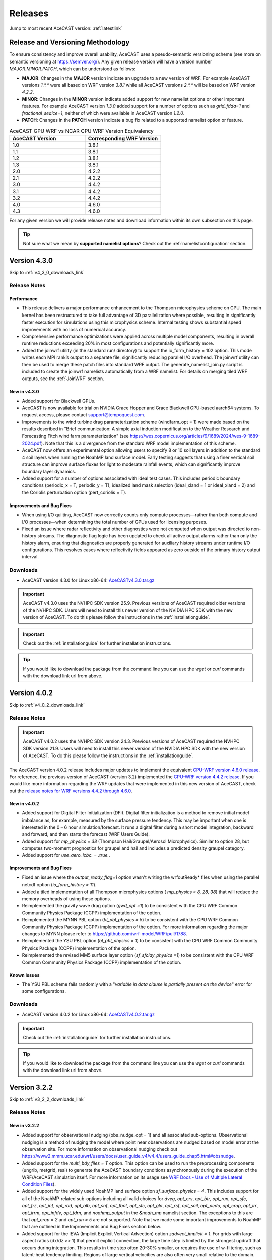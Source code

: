 .. meta::
   :description: Version history of AceCast, click for more
   :keywords: Version, history, releases, AceCast, Documentation, TempoQuest, download, downloads

.. _releaseslink:

Releases
########

Jump to most recent AceCAST version: :ref:`latestlink`

Release and Versioning Methodology
==================================

To ensure consistency and improve overall usability, AceCAST uses a pseudo-semantic versioning 
scheme (see more on semantic versioning at `<https://semver.org/>`_). Any given release version 
will have a version number `MAJOR.MINOR.PATCH`, which can be understood as follows:

* **MAJOR**: Changes in the **MAJOR** version indicate an upgrade to a new version of WRF. For
  example AceCAST versions `1.*.*` were all based on WRF version `3.8.1` while all AceCAST 
  versions `2.*.*` will be based on WRF version `4.2.2`.
* **MINOR**: Changes in the **MINOR** version indicate added support for new namelist options 
  or other important features. For example AceCAST version `1.3.0` added support for a number 
  of options such as `grid_fdda=1` and `fractional_seaice=1`, neither of which were available 
  in AceCAST version `1.2.0`.
* **PATCH**: Changes in the **PATCH** version indicate a bug fix related to a supported 
  namelist option or feature.

.. list-table:: AceCAST GPU WRF vs NCAR CPU WRF Version Equivalency
   :widths: 40 40
   :header-rows: 1

   * - AceCAST Version
     - Corresponding WRF Version
   * - 1.0
     - 3.8.1
   * - 1.1
     - 3.8.1
   * - 1.2
     - 3.8.1
   * - 1.3
     - 3.8.1
   * - 2.0
     - 4.2.2
   * - 2.1
     - 4.2.2
   * - 3.0
     - 4.4.2
   * - 3.1
     - 4.4.2
   * - 3.2
     - 4.4.2
   * - 4.0
     - 4.6.0
   * - 4.3
     - 4.6.0

For any given version we will provide release notes and download information within its own 
subsection on this page. 

.. tip::
   Not sure what we mean by **supported namelist options**? Check out the 
   :ref:`namelistconfiguration` section.


.. _latestlink:

Version 4.3.0
=============

Skip to :ref:`v4_3_0_downloads_link`

Release Notes
-------------

**Performance**
***************

* This release delivers a major performance enhancement to the Thompson microphysics scheme on GPU. The main kernel has been restructured to take full advantage of 3D parallelization where possible, resulting in significantly faster execution for simulations using this microphysics scheme. Internal testing shows substantial speed improvements with no loss of numerical accuracy.
* Comprehensive performance optimizations were applied across multiple model components, resulting in overall runtime reductions exceeding 20% in most configurations and potentially significantly more.
* Added the joinwrf utility (in the standard run/ directory) to support the io_form_history = 102 option. This mode writes each MPI rank’s output to a separate file, significantly reducing parallel I/O overhead. The joinwrf utility can then be used to merge these patch files into standard WRF output. The generate_namelist_join.py script is included to create the joinwrf namelists automatically from a WRF namelist. For details on merging tiled WRF outputs, see the :ref:`JoinWRF` section.

New in v4.3.0
*************

* Added support for Blackwell GPUs.
* AceCAST is now available for trial on NVIDIA Grace Hopper and Grace Blackwell GPU-based aarch64 systems. To request access, please contact support@tempoquest.com.
* Improvements to the wind turbine drag parameterization scheme (windfarm_opt = 1) were made based on the results described in "Brief communication: A simple axial induction modification to the Weather Research and Forecasting Fitch wind farm parameterization" (see https://wes.copernicus.org/articles/9/1689/2024/wes-9-1689-2024.pdf). Note that this is a divergence from the standard WRF model implementation of this scheme.
* AceCAST now offers an experimental option allowing users to specify 8 or 10 soil layers in addition to the standard 4 soil layers when running the NoahMP land surface model. Early testing suggests that using a finer vertical soil structure can improve surface fluxes for light to moderate rainfall events, which can significantly improve boundary layer dynamics.
* Added support for a number of options associated with ideal test cases. This includes periodic boundary conditions (periodic_x = T, periodic_y = T), idealized land mask selection (ideal_xland = 1 or ideal_xland = 2) and the Coriolis perturbation option (pert_coriolis = T).

Improvements and Bug Fixes
**************************

* When using I/O quilting, AceCAST now correctly counts only compute processes—rather than both compute and I/O processes—when determining the total number of GPUs used for licensing purposes.
* Fixed an issue where radar reflectivity and other diagnostics were not computed when output was directed to non-history streams. The diagnostic flag logic has been updated to check all active output alarms rather than only the history alarm, ensuring that diagnostics are properly generated for auxiliary history streams under runtime I/O configurations. This resolves cases where reflectivity fields appeared as zero outside of the primary history output interval.

.. _v4_3_0_downloads_link:

Downloads
---------
 
* AceCAST version 4.3.0 for Linux x86-64: `AceCASTv4.3.0.tar.gz <https://tqi-public.s3.us-east-2.amazonaws.com/distros/acecast-v4.3.0%2Blinux.x86_64.nvhpc25.3.tar.gz>`_

.. important::
   AceCAST v4.3.0 uses the NVHPC SDK version 25.9. Previous versions of AceCAST required older versions of the NVHPC SDK. Users will need to install this newer version of the NVIDIA HPC SDK with the new version of AceCAST. To do this please follow the instructions in the :ref:`installationguide`.

.. important::
   Check out the :ref:`installationguide` for further installation instructions.

.. tip::
   If you would like to download the package from the command line you can use the `wget` or `curl`
   commands with the download link url from above.

Version 4.0.2
=============

Skip to :ref:`v4_0_2_downloads_link`

Release Notes
-------------

.. important::
   AceCAST v4.0.2 uses the NVHPC SDK version 24.3. Previous versions of AceCAST required the NVHPC SDK version 21.9. Users will need to install this newer version of the NVIDIA HPC SDK with the new version of AceCAST. To do this please follow the instructions in the :ref:`installationguide`.

The AceCAST version 4.0.2 release includes major updates to implement the equivalent 
`CPU-WRF version 4.6.0 release <https://github.com/wrf-model/WRF/releases/tag/v4.6.0>`_. For reference, the previous version of AceCAST (version 3.2) implemented the 
`CPU-WRF version 4.4.2 release <https://github.com/wrf-model/WRF/releases/tag/v4.4.2>`_. If you 
would like more information regarding the WRF updates that were implemented in this new version of 
AceCAST, check out the 
`release notes for WRF versions 4.4.2 through 4.6.0 <https://github.com/wrf-model/WRF/releases>`_.

New in v4.0.2
*************

* Added support for Digital Filter Initialization (DFI). Digital filter initialization is a method to remove initial model imbalance as, for example, measured by the surface pressure tendency. This may be important when one is interested in the 0 – 6 hour simulation/forecast. It runs a digital filter during a short model integration, backward and forward, and then starts the forecast (WRF Users Guide).
* Added support for *mp_physics = 38* (Thompson Hail/Graupel/Aerosol Microphysics). Similar to option 28, but computes two-moment prognostics for graupel and hail and includes a predicted density graupel category.
* Added support for *use_aero_icbc. = .true.*.

Improvements and Bug Fixes
**************************

* Fixed an issue where the *output_ready_flag=1* option wasn't writing the wrfoutReady* files when using the parallel netcdf option (*io_form_history = 11*).
* Added a tiled implementation of all Thompson microphysics options ( *mp_physics = 8, 28, 38*) that will reduce the memory overheads of using these options.
* Reimplemented the gravity wave drag option (*gwd_opt =1*) to be consistent with the CPU WRF Common Community Physics Package (CCPP) implementation of the option.
* Reimplemented the MYNN PBL option (*bl_pbl_physics = 5*) to be consistent with the CPU WRF Common Community Physics Package (CCPP) implementation of the option. For more information regarding the major changes to MYNN please refer to https://github.com/wrf-model/WRF/pull/1788.
* Reimplemented the YSU PBL option (*bl_pbl_physics = 1*) to be consistent with the CPU WRF Common Community Physics Package (CCPP) implementation of the option.
* Reimplemented the revised MM5 surface layer option (*sf_sfclay_physics =1*) to be consistent with the CPU WRF Common Community Physics Package (CCPP) implementation of the option.


Known Issues
************

* The YSU PBL scheme fails randomly with a "*variable in data clause is partially present on the device*" error for some configurations.

.. _v4_0_2_downloads_link:

Downloads
---------
 
* AceCAST version 4.0.2 for Linux x86-64: `AceCASTv4.0.2.tar.gz <https://tqi-public.s3.us-east-2.amazonaws.com/distros/acecast-v4.0.2%2Blinux.x86_64.haswell.nvhpc24.3.tar.gz>`_

.. important::
   Check out the :ref:`installationguide` for further installation instructions.

.. tip::
   If you would like to download the package from the command line you can use the `wget` or `curl`
   commands with the download link url from above.

Version 3.2.2
=============

Skip to :ref:`v3_2_2_downloads_link`

Release Notes
-------------

New in v3.2.2
*************

* Added support for observational nudging (obs_nudge_opt = 1) and all associated sub-options. Observational nudging is a method of nudging the model where point near observations are nudged based on model error at the observation site. For more information on observational nudging check out https://www2.mmm.ucar.edu/wrf/users/docs/user_guide_v4/v4.4/users_guide_chap5.html#obsnudge.
* Added support for the *multi_bdy_files = T* option. This option can be used to run the preprocessing components (ungrib, metgrid, real) to generate the AceCAST boundary conditions asynchronously during the execution of the WRF/AceCAST simulation itself. For more information on its usage see `WRF Docs - Use of Multiple Lateral Condition Files <https://www2.mmm.ucar.edu/wrf/users/docs/user_guide_v4/v4.4/users_guide_chap5.html#LBC>`_).
* Added support for the widely used NoahMP land surface option *sf_surface_physics = 4*. This includes support for all of the NoahMP-related sub-options including all valid choices for *dveg*, *opt_crs*, *opt_btr*, *opt_run*, *opt_sfc*, *opt_frz*, *opt_inf*, *opt_rad*, *opt_alb*, *opt_snf*, *opt_tbot*, *opt_stc*, *opt_gla*, *opt_rsf*, *opt_soil*, *opt_pedo*, *opt_crop*, *opt_irr*, *opt_irrm*, *opt_infdv*, *opt_tdrn*, and *noahmp_output* in the *&noah_mp* namelist section. The exceptions to this are that *opt_crop = 2* and *opt_run = 5* are not supported. Note that we made some important improvements to NoahMP that are outlined in the Improvements and Bug Fixes section below.
* Added support for the IEVA (Implicit Explicit Vertical Advection) option *zadvect_implicit = 1*. For grids with large aspect ratios (dx/dz >> 1) that permit explicit convection, the large time step is limited by the strongest updraft that occurs during integration. This results in time step often 20-30% smaller, or requires the use of w-filtering, such as latent-heat tendency limiting. Regions of large vertical velocities are also often very small relative to the domain. The IEVA scheme permits a larger time step by partitioning the vertical transport into an explicit piece, which uses the normal vertical schemes present in WRF, and a implicit piece which uses implicit transport (which is unconditionally stable). The combined scheme permits a larger time step than has been previously been used and reduced w-filtering. (Wicker and Skamarock, 2020, MWR)

Improvements and Bug Fixes
**************************

* The NoahMP implementation in WRF v4.2.2 has significant bugs that needed to be addressed (see https://forum.mmm.ucar.edu/threads/strange-t2-bias-in-newer-wrf-versions.12259/). Due to this we have decided to implement the newest NoahMP version for the WRF code which will likely be included in WRF version 4.5.2 or later. This includes bug fixes and a number of significant improvements that are important for anyone using the NoahMP surface layer scheme in AceCAST (*sf_surface_physics* option 4).
* Implemented a tiled version of the MYNN PBL schemes (both bl_pbl_physics = 5 and bl_pbl_physics = 6). The previous implementations had massive GPU memory requirements that were overly restrictive for users of these schemes. The new tiled implementation will dynamically determine tile sizes based on the available GPU memory at runtime.
* Fixed issue in Revised MM5 surface layer scheme (sf_sfclay_physics = 1) where in certain conditions the model would hang due to an infinite loop.
* Revised MM5 will now report an error and forcefully exit if it attempts to use an invalid index into a lookup table during the surface layer calculation. This occurs when the model is becoming unstable and unrealistic values are being passed through the model. Previously, in both WRF and AceCAST, this situation would have caused an obscure seg-fault with no explanation. We thought it would be helpful instead to report when this issue occurs and stop the simulation afterwards.
* AceCAST now reports where significant CFL violations occur, which can be very useful when users encounter issues with numerical instabilities in their simulations.
* Fixed a bug that was introduced in WRF v4.4.2 in the AFWA diagnostics that caused all of the CAPE-related fields to be zero. These fields are now calculated correctly.
* In version 3.0 we introduced optimizations that improved RRTMG performance. Due to a CUDA compiler bug this ended up causing the model to crash in many cases when running on GPUs with compute capabilities older than 8.0. These performance optimizations have been reverted in this version to ensure portability of the code on older GPUs and will be reintroduced in a future version of AceCAST when the CUDA compiler issues are resolved by NVIDIA.


Known Issues
------------

MYNN PBL Sub-Options
********************

Both the *icloud_bl = 0* and *bl_mynn_cloudpdf = 0* options fail when using the MYNN PBL option 
(*bl_pbl_physics = 5*). If these options are critical for your simulations please contact us at 
support@tempoquest.com to ensure that we prioritize fixing this issue.

.. _v3_2_2_downloads_link:

Downloads
---------
 
* AceCAST version 3.2.2 for Linux x86-64: `AceCASTv3.2.2.tar.gz <https://tqi-public.s3.us-east-2.amazonaws.com/distros/acecast-v3.2.2%2Blinux.x86_64.haswell.tar.gz>`_

.. important::
   Check out the :ref:`installationguide` for further installation instructions.

.. tip::
   If you would like to download the package from the command line you can use the `wget` or `curl`
   commands with the download link url from above.

Version 3.1.0
=============

Skip to :ref:`v3_1_0_downloads_link`

Release Notes
-------------

New in v3.1.0
*************

* Added support for the Purdue-Lin microphysics *mp_physics=2*. This is a sophisticated scheme that has ice, snow and graupel processes, suitable for real-data high-resolution simulations.
* Added support for all AFWA diagnostics options. For more information on these options check out (http://www2.mmm.ucar.edu/wrf/users/docs/AFWA_Diagnostics_in_WRF.pdf).
* Added support for spectral nudging *grid_fdda=2*. See `WRF user guide - Analysis Nudging Runs <https://www2.mmm.ucar.edu/wrf/users/docs/user_guide_v4/v4.4/users_guide_chap5.html#gridnudge>`_ for more information.
* Added support for isotropic diffusion *mix_isotropic=1*.
* Added support for Morrison microphysics *mp_physics=10*. Double-moment ice, snow, rain and graupel for cloud-resolving simulations.
* Added support for the wind turbine drag parameterization scheme *windfarm_opt=1*. It represents sub-grid effects of specified turbines on wind and TKE fields. For more information on using this option see `WRF README.windturbine <https://github.com/wrf-model/WRF/blob/master/doc/README.windturbine>`_.
* Added support for restart runs *restart=T*.
* Added support for Morrison double-moment microphysics with CESM aerosols *mp_physics = 40*.
* Added support for the *insert_init_cloud = T* option, which turns on estimation of initial model clouds.
* Added support for *ra_call_offset = -1* (calls radiation before output).
* Added support for all user-specified values of the *blend_width* option. The *blend_width* option determines the number of grid points in the terrain blending zone from the coarse grid to the fine grid for nested domains.
* Added support for all aerosol input options to RRTMG *aer_opt=1*, *aer_opt=2* and *aer_opt=3*.
* AceCAST has been modified to enable use within the `UEMS forecasting framework <https://strc.comet.ucar.edu/software/uems/>`_. Please contact `support@tempoquest.com` for more information regarding using AceCAST in UEMS.
* AceCAST executables now link to the NVIDIA HPC SDK and CUDA libraries dynamically. Users who have already installed the NVIDIA HPC SDK v21.9 for AceCAST may need to update their environment setup scripts accordingly to ensure the correct libraries are found at runtime (see :ref:`nvhpc_install`). 

Improvements
************

* Using the runtime I/O field modifications with the *iofields_filename* option was incredibly slow when users had significant numbers of changes since the associated routines were called on every history interval unnecessarily. This is now done a single time at the start of the simulation removing nearly all overhead associated with this option.

Known Issues
------------

Illegal address during kernel execution in RRTMG
************************************************

A number of users have reported an issue where AceCAST fails with the following message:

.. code-block:: output

    WRF TILE   1 IS      1 IE    500 JS      1 JE    500
    WRF NUMBER OF TILES =   1
    an illegal memory access was encountered in ../UWisc/RRTMG_LW/rrtmg_lwrad_cuda.cu at line 698

We believe this may be a problem with the CUDA rutime/drivers and are investigating the issue. One 
thing that may help users in the meantime is to use different values for the RRTMG tile size by 
setting the *ACECAST_RRTMG_LW_NUM_TILES* environment variable and running again:

.. code-block:: bash

    # Example setting the number of tiles to 3
    export ACECAST_RRTMG_LW_NUM_TILES=3
    mpirun -n 4 ./gpu-launch.sh ./acecast.exe

We suggest trying tile sizes of anything between 1 and 20. In some cases this doesn't fix the issue.

MYNN PBL Sub-Options
********************

Both the *icloud_bl = 0* and *bl_mynn_cloudpdf = 0* options fail when using the MYNN PBL option 
(*bl_pbl_physics = 5*). If these options are critical for your simulations please contact us at 
support@tempoquest.com to ensure that we prioritize fixing this issue.


.. _v3_1_0_downloads_link:

Downloads
---------
 
* AceCAST version 3.1.0 for Linux x86-64: `AceCASTv3.1.0.tar.gz <https://tqi-public.s3.us-east-2.amazonaws.com/distros/acecast-v3.1.0%2Blinux.x86_64.haswell.tar.gz>`_

.. important::
   Check out the :ref:`installationguide` for further installation instructions.

.. tip::
   If you would like to download the package from the command line you can use the `wget` or `curl`
   commands with the download link url from above.

Version 3.0.1
=============

Skip to :ref:`v3_0_1_downloads_link`

Release Notes
-------------

The AceCAST version 3.0.1 release includes major updates to implement the 
`CPU-WRF version 4.4.2 release <https://github.com/wrf-model/WRF/releases/tag/v4.4.2>`_, which is 
the newest release of WRF (as of Feb. 18th 2023). For reference, AceCAST version 2 implemented the
`CPU-WRF version 4.2.2 release <https://github.com/wrf-model/WRF/releases/tag/v4.2.2>`_. If you 
would like more information regarding the WRF updates that were implemented in this new version of 
AceCAST, check out the 
`release notes for WRF versions 4.2.2 through 4.4.2 <https://github.com/wrf-model/WRF/releases>`_.

In addition, AceCAST version 3.0.1 includes a number of new features and bug fixes that are outlined
below.

New in v3.0.1
*************

* Added support for full 3D diffusion option *diff_opt = 2*

* Added support for LES-specific options including *km_opt = 2*, *km_opt = 3* and *m_opt = 1*

* Added support for Rayleigh damping *damp_opt = 2*

* Added support for the "original" scalar advection options *moist_adv_opt = 0*, *chem_adv_opt = 0*, 
  *tracer_adv_opt = 0*, *scalar_adv_opt = 0* and *tke_adv_opt = 0*

* Added support for water and ice friendly aerosols option *wif_input_opt = 1* for use with 
  Thompson aerosol aware microphysics (*mp_physics = 28*)

* Added support for various accumulated diagnostic options including any user-specified values for
  *bucket_mm*, *bucket_J* and *prec_acc_dt* as well as support for *acc_phy_tend = 1*

* Added support for UA Noah LSM snow-cover physics option *ua_phys = .true.*

* Added support for using no microphysics option *mp_physics = 0*

Improvements
************

* Performance optimizations for RRTMG shortwave and longwave schemes (*ra_sw_physics = 4* and 
  *ra_lw_physics = 4*) as well as for WSM6 microphysics (*mp_physics = 6*). Although the impact
  of these optimizations will vary significantly from case to case, these optimizations resulted in
  overall speedups of up to 15% during our testing.

* Improvements to the performance profiling activated with the environment variable 
  *ACECAST_USE_TIMERS=true*. The top-down profile generated at the end of the rsl log files is 
  extremely useful but can be hard to interpret for anyone other than the developers of AceCAST.
  This option now outputs a "summary" of the timing profile which should help users understand where 
  the the time is being spent. Example (from rsl.error.0000 file):

.. code-block:: output

    Summary:
    | -------------------------------- | ------------ | --------- |
    |              Name                |   Time (s)   |  Time (%) |
    | -------------------------------- | ------------ | --------- |
    | WRF Total                        |   200.296238 |    100.00 |
    |     Initialization               |    46.051199 |     22.99 |
    |         Allocate                 |     3.210721 |      1.60 |
    |         I/O (Read)               |    41.070188 |     20.50 |
    |         I/O (Write)              |     0.000000 |      0.00 |
    |         HALO/Nesting (MPI)       |     0.136974 |      0.07 |
    |         HALO/Nesting (non-MPI)   |     0.021627 |      0.01 |
    |         Compute/Other            |     1.611689 |      0.80 |
    |     Integration                  |   154.244787 |     77.01 |
    |         I/O (Read)               |     0.769853 |      0.38 |
    |         I/O (Write)              |    42.757482 |     21.35 |
    |         HALO/Nesting (MPI)       |     5.807679 |      2.90 |
    |         HALO/Nesting (non-MPI)   |     3.958668 |      1.98 |
    |         Compute/Other            |   100.951104 |     50.40 |
    |             LW Radiation         |     4.589823 |      2.29 |
    |             SW Radiation         |     9.976138 |      4.98 |
    |             Surface Layer        |     0.489929 |      0.24 |
    |             Land Surface         |     1.183034 |      0.59 |
    |             PBL                  |     5.112687 |      2.55 |
    |             Cumulus              |     0.000000 |      0.00 |
    |             Microphysics         |     9.959394 |      4.97 |
    | -------------------------------- | ------------ | --------- |

    d01 2019-11-26_19:00:00 wrf: SUCCESS COMPLETE WRF


Bug Fixes
*********

* `WRF version 4.1.3 <https://github.com/wrf-model/WRF/releases/tag/v4.1.3>`_ included a bug fix 
  related to the single-scattering albedo and asymmetry input parameters in the RRTMG shortwave
  scheme (see `WRF PR#997 <https://github.com/wrf-model/WRF/commit/609f957bb05673d3007ddd5808e7e246b8aec239>`_). 
  This bug fix was not correctly implemented in AceCAST version 2, which was calculating these 
  values the same way that WRF versions 3.5.1 through 4.1.2 were. This resulted in a slight but 
  clear cold bias in areas with clouds when compared to simulations using newer versions of CPU-WRF.
  This issue has been fixed in this new version of AceCAST.

* Removed support for cloud overlap options *cldovrlp = 3* and *cldovrlp = 4*. It turned out that
  our GPU implementation was using *cldovrlp = 2* regardless of what the user specified in their
  namelist.

* A bug has been fixed where the model would hang at the start of a run when users attempted to use
  I/O quilting.

* A bug has been fixed in Thompson Microphysics (*mp_physics = 8*) where, with rare but specific 
  patch decompositions, AceCAST did not allocate enough memory for some variables, which caused an 
  *Illegal address during kernel execution* error.

Known Issues
------------

YSU PBL Performance
*******************

AceCAST version 3.0.1 introduced changes to the YSU PBL scheme (*bl_pbl_physics = 1*) that degraded 
the performance. This PBL scheme isn't particularly expensive but this performance issue may offset 
some of the performance improvements from other schemes introduced in this version of AceCAST. This
is a widely used option and we intend on addressing the performance in the near future.

Using WRF Restart Files
***********************

AceCAST will fail if you attempt to do a restart run using a restart file that was generated using 
CPU-WRF rather than another AceCAST run. This is a rare situation but users can avoid this issue by 
setting the *force_use_old_data = .true.* option in the *&time_control* section of the namelist.

MYNN PBL Sub-Options
********************

Both the *icloud_bl = 0* and *bl_mynn_cloudpdf = 0* options fail when using the MYNN PBL option 
(*bl_pbl_physics = 5*). If these options are critical for your simulations please contact us at 
support@tempoquest.com to ensure that we prioritize fixing this issue.


.. _v3_0_1_downloads_link:

Downloads
---------
 
* AceCAST version 3.0.1 for Linux x86-64: `AceCASTv3.0.1.tar.gz <https://tqi-public.s3.us-east-2.amazonaws.com/distros/acecast-v3.0.1%2Blinux.x86_64.haswell.tar.gz>`_

.. important::
   Check out the :ref:`installationguide` for further installation instructions.

.. tip::
   If you would like to download the package from the command line you can use the `wget` or `curl`
   commands with the download link url from above.

Version 2.1.0
=============

Release Notes
-------------

AceCAST version 2.1.0 includes a number of critical bug fixes as well as support for new options.

New in v2.1.0
*************

* Added support for Tiedtke cumulus physics scheme (*cu_physics = 6*). Note that this completes
  AceCAST's support for all options associated with the *CONUS* physics suite 
  (*physics_suite = 'conus'*).

* Added support for SST Updates (*sst_update = 1*). This option can be critical for longer 
  simulations where sea surface temperatures and a number of other surface fields vary enough that
  they should be updated throughout the simulation. For more information 
  `WRF Docs -- SST Update <https://www2.mmm.ucar.edu/wrf/users/docs/user_guide_v4/v4.2/users_guide_chap5.html#sst_update>`_
  for more information.

* Added environment variable *ACECAST_NPROC_X*, which can be used to control the MPI domain 
  decomposition at runtime. In many cases this option can be used to significantly improve MPI
  communication patterns in multi-gpu runs and can reduce overall runtimes by up to 15% in our 
  experience internally (we suggest starting with *ACECAST_NPROC_X=1*).

* Added environment variable *ACECAST_ALIGN_OPT_LEVEL*, which can be used to control if memory
  dimensions should be aligned to improve memory access at the cost of extra memory overhead. 
  Setting *ACECAST_ALIGN_OPT_LEVEL=0* will typically reduce the memory overhead of a simulation by 
  up to 20% but will reduce the performance as well and is only recommended for users that are 
  highly constrained by GPU memory capacity.

Bug Fixes
*********

* AceCAST dynamically determines a tile size when calculating the RRTMG radiation components to 
  reduce the massive memory overhead that they require (see :ref:`rrtmg_mem_util_issue`). The tile
  size was not being calculated correctly, which caused AceCAST to use significantly more memory 
  than was necessary (up to 100% or more in some cases). This issue has been fixed.

* Fixed issue where AceCAST failed when using the *fractional_seaice = 1* option with any surface
  layer option other than Revised MM5 (*sf_sfclay_physics = 1*).

* Even though it was working as intended, the `acecast-advisor.sh` script was previously printing 
  the incorrect *AceCAST Version* and *WRF Compatibility Version* when using the *support check* 
  tool. It should now print the correct versions.

Downloads
---------
 
* AceCAST version 2.1.0 for Linux x86-64: `AceCASTv2.1.0.tar.gz <https://tqi-public.s3.us-east-2.amazonaws.com/distros/acecast-v2.1.0%2Blinux.x86_64.haswell.tar.gz>`_

.. important::
   Check out the :ref:`installationguide` for further installation instructions.

.. tip::
   If you would like to download the package from the command line you can use the `wget` or `curl`
   commands with the download link url from above.

Known Issues
------------

SSA Calculation in RRTMG
************************

`WRF version 4.1.3 <https://github.com/wrf-model/WRF/releases/tag/v4.1.3>`_ included a bug fix 
related to the single-scattering albedo and asymmetry input parameters in the RRTMG shortwave
scheme (see `WRF PR#997 <https://github.com/wrf-model/WRF/commit/609f957bb05673d3007ddd5808e7e246b8aec239>`_). 
This bug fix was not correctly implemented in AceCAST version 2, which is calculating these 
values the same way that WRF versions 3.5.1 through 4.1.2 were. This results in a slight but 
clear cold bias in areas with clouds when compared to simulations using newer versions of CPU-WRF.

MYNN PBL Sub-Options
********************

Both the *icloud_bl = 0* and *bl_mynn_cloudpdf = 0* options fail when using the MYNN PBL option 
(*bl_pbl_physics = 5*). If these options are critical for your simulations please contact us at 
support@tempoquest.com to ensure that we prioritize fixing this issue.

Version 2.0.0
=============

Release Notes
-------------

This is the first release of our highly anticipated upgraded version of AceCAST based on WRF 
version 4.2.2. This involved a massive rework of the entire code base due to the significant 
changes between WRF versions 3.8.1 and 4.2.2. For a comprehensive list of supported options, check 
out the :ref:`nmlsupporttbl` page.

Downloads
---------

 
* AceCAST version 2.0.0 for Linux x86-64: `AceCASTv2.0.0.tar.gz <https://tqi-public.s3.us-east-2.amazonaws.com/distros/acecast-v2.0.0%2Blinux.x86_64.haswell.tar.gz>`_

.. important::
   Check out the :ref:`installationguide` for further installation instructions.

.. tip::
   If you would like to download the package from the command line you can use the `wget` or `curl`
   commands with the download link url from above.

Known Issues
------------

SSA Calculation in RRTMG
************************

`WRF version 4.1.3 <https://github.com/wrf-model/WRF/releases/tag/v4.1.3>`_ included a bug fix 
related to the single-scattering albedo and asymmetry input parameters in the RRTMG shortwave
scheme (see `WRF PR#997 <https://github.com/wrf-model/WRF/commit/609f957bb05673d3007ddd5808e7e246b8aec239>`_). 
This bug fix was not correctly implemented in AceCAST version 2, which is calculating these 
values the same way that WRF versions 3.5.1 through 4.1.2 were. This results in a slight but 
clear cold bias in areas with clouds when compared to simulations using newer versions of CPU-WRF.

.. _rrtmg_mem_util_issue:

GPU Memory Utilization Issue
****************************

The RRTMG radiation options (*ra_sw_physics=4*, *ra_lw_physics=4*) require a significant amount of 
GPU memory that would typically be highly restictive when users are running with large grids. To 
mitigate this issue we use a *tiled* version of these RRTMG routines, which break down the grid 
into smaller chunks that fit into the available GPU memory and perform the radiation calculations 
for each of these chunks sequentially. **Due to a minor integer overflow issue, this dynamic tile 
size calculation doesn't currently work for larger grid sizes.** This issue does not effect the 
results of any simulations but does significantly limit the grid sizes that can be used for any 
given GPU. This issue will be resolved in the new version of AceCAST.

Fractional Seaice Issue
***********************

AceCAST fails with the following message when using the *fractional_seaice = 1* option together 
with the *sf_sfclay_physics = 2* (eta similarity) or *sf_sfclay_physics = 5* (MYNN) surface layer 
options:

.. code-block:: output

    -------------- FATAL CALLED ---------------
    FATAL CALLED FROM FILE:  module_surface_driver.G  LINE:    4936
    error -- routine not yet implemented
    -------------------------------------------

If you encounter this issue you can turn off the fractional seaice option (*fractional_seaice = 0*) 
or use it with the *sf_sfclay_physics=1* surface layer option (Revised MM5). This issue will be 
resolved in the next release of AceCAST.

Incorrect Version Messaging in the AceCAST Advisor Script
*********************************************************

There is currently a bug in the `acecast-advisor.sh` script where the `AceCAST Version` is `1.2` 
rather than `2.0.0` and the `WRF Compatibility Version` is `3.8.1` rather than `4.2.2`. The script 
works correctly and the incorrect versions in the output can be ignored.

Version 1.3 and Older
=====================

Due to the major changes from AceCAST version *1.** to version *2.**, it is best to use the 
archived `acecast-v1 docs <https://acecast-docs.readthedocs.io/en/acecast-v1/>`_ version of the 
documentation.
